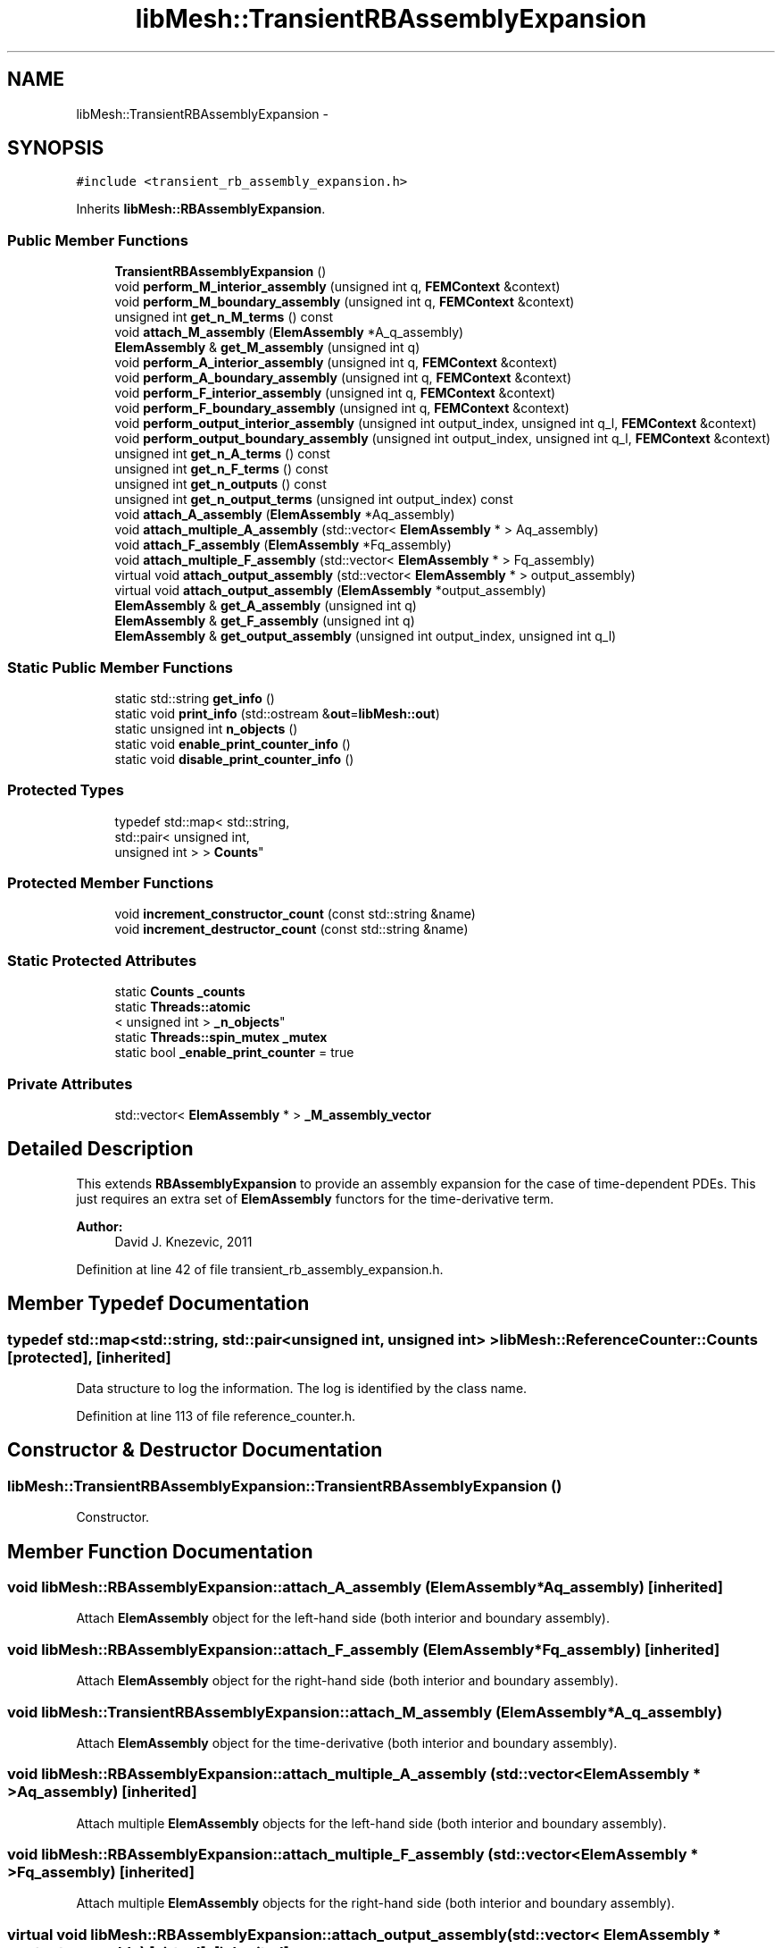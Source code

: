 .TH "libMesh::TransientRBAssemblyExpansion" 3 "Tue May 6 2014" "libMesh" \" -*- nroff -*-
.ad l
.nh
.SH NAME
libMesh::TransientRBAssemblyExpansion \- 
.SH SYNOPSIS
.br
.PP
.PP
\fC#include <transient_rb_assembly_expansion\&.h>\fP
.PP
Inherits \fBlibMesh::RBAssemblyExpansion\fP\&.
.SS "Public Member Functions"

.in +1c
.ti -1c
.RI "\fBTransientRBAssemblyExpansion\fP ()"
.br
.ti -1c
.RI "void \fBperform_M_interior_assembly\fP (unsigned int q, \fBFEMContext\fP &context)"
.br
.ti -1c
.RI "void \fBperform_M_boundary_assembly\fP (unsigned int q, \fBFEMContext\fP &context)"
.br
.ti -1c
.RI "unsigned int \fBget_n_M_terms\fP () const "
.br
.ti -1c
.RI "void \fBattach_M_assembly\fP (\fBElemAssembly\fP *A_q_assembly)"
.br
.ti -1c
.RI "\fBElemAssembly\fP & \fBget_M_assembly\fP (unsigned int q)"
.br
.ti -1c
.RI "void \fBperform_A_interior_assembly\fP (unsigned int q, \fBFEMContext\fP &context)"
.br
.ti -1c
.RI "void \fBperform_A_boundary_assembly\fP (unsigned int q, \fBFEMContext\fP &context)"
.br
.ti -1c
.RI "void \fBperform_F_interior_assembly\fP (unsigned int q, \fBFEMContext\fP &context)"
.br
.ti -1c
.RI "void \fBperform_F_boundary_assembly\fP (unsigned int q, \fBFEMContext\fP &context)"
.br
.ti -1c
.RI "void \fBperform_output_interior_assembly\fP (unsigned int output_index, unsigned int q_l, \fBFEMContext\fP &context)"
.br
.ti -1c
.RI "void \fBperform_output_boundary_assembly\fP (unsigned int output_index, unsigned int q_l, \fBFEMContext\fP &context)"
.br
.ti -1c
.RI "unsigned int \fBget_n_A_terms\fP () const "
.br
.ti -1c
.RI "unsigned int \fBget_n_F_terms\fP () const "
.br
.ti -1c
.RI "unsigned int \fBget_n_outputs\fP () const "
.br
.ti -1c
.RI "unsigned int \fBget_n_output_terms\fP (unsigned int output_index) const "
.br
.ti -1c
.RI "void \fBattach_A_assembly\fP (\fBElemAssembly\fP *Aq_assembly)"
.br
.ti -1c
.RI "void \fBattach_multiple_A_assembly\fP (std::vector< \fBElemAssembly\fP * > Aq_assembly)"
.br
.ti -1c
.RI "void \fBattach_F_assembly\fP (\fBElemAssembly\fP *Fq_assembly)"
.br
.ti -1c
.RI "void \fBattach_multiple_F_assembly\fP (std::vector< \fBElemAssembly\fP * > Fq_assembly)"
.br
.ti -1c
.RI "virtual void \fBattach_output_assembly\fP (std::vector< \fBElemAssembly\fP * > output_assembly)"
.br
.ti -1c
.RI "virtual void \fBattach_output_assembly\fP (\fBElemAssembly\fP *output_assembly)"
.br
.ti -1c
.RI "\fBElemAssembly\fP & \fBget_A_assembly\fP (unsigned int q)"
.br
.ti -1c
.RI "\fBElemAssembly\fP & \fBget_F_assembly\fP (unsigned int q)"
.br
.ti -1c
.RI "\fBElemAssembly\fP & \fBget_output_assembly\fP (unsigned int output_index, unsigned int q_l)"
.br
.in -1c
.SS "Static Public Member Functions"

.in +1c
.ti -1c
.RI "static std::string \fBget_info\fP ()"
.br
.ti -1c
.RI "static void \fBprint_info\fP (std::ostream &\fBout\fP=\fBlibMesh::out\fP)"
.br
.ti -1c
.RI "static unsigned int \fBn_objects\fP ()"
.br
.ti -1c
.RI "static void \fBenable_print_counter_info\fP ()"
.br
.ti -1c
.RI "static void \fBdisable_print_counter_info\fP ()"
.br
.in -1c
.SS "Protected Types"

.in +1c
.ti -1c
.RI "typedef std::map< std::string, 
.br
std::pair< unsigned int, 
.br
unsigned int > > \fBCounts\fP"
.br
.in -1c
.SS "Protected Member Functions"

.in +1c
.ti -1c
.RI "void \fBincrement_constructor_count\fP (const std::string &name)"
.br
.ti -1c
.RI "void \fBincrement_destructor_count\fP (const std::string &name)"
.br
.in -1c
.SS "Static Protected Attributes"

.in +1c
.ti -1c
.RI "static \fBCounts\fP \fB_counts\fP"
.br
.ti -1c
.RI "static \fBThreads::atomic\fP
.br
< unsigned int > \fB_n_objects\fP"
.br
.ti -1c
.RI "static \fBThreads::spin_mutex\fP \fB_mutex\fP"
.br
.ti -1c
.RI "static bool \fB_enable_print_counter\fP = true"
.br
.in -1c
.SS "Private Attributes"

.in +1c
.ti -1c
.RI "std::vector< \fBElemAssembly\fP * > \fB_M_assembly_vector\fP"
.br
.in -1c
.SH "Detailed Description"
.PP 
This extends \fBRBAssemblyExpansion\fP to provide an assembly expansion for the case of time-dependent PDEs\&. This just requires an extra set of \fBElemAssembly\fP functors for the time-derivative term\&.
.PP
\fBAuthor:\fP
.RS 4
David J\&. Knezevic, 2011 
.RE
.PP

.PP
Definition at line 42 of file transient_rb_assembly_expansion\&.h\&.
.SH "Member Typedef Documentation"
.PP 
.SS "typedef std::map<std::string, std::pair<unsigned int, unsigned int> > \fBlibMesh::ReferenceCounter::Counts\fP\fC [protected]\fP, \fC [inherited]\fP"
Data structure to log the information\&. The log is identified by the class name\&. 
.PP
Definition at line 113 of file reference_counter\&.h\&.
.SH "Constructor & Destructor Documentation"
.PP 
.SS "libMesh::TransientRBAssemblyExpansion::TransientRBAssemblyExpansion ()"
Constructor\&. 
.SH "Member Function Documentation"
.PP 
.SS "void libMesh::RBAssemblyExpansion::attach_A_assembly (\fBElemAssembly\fP *Aq_assembly)\fC [inherited]\fP"
Attach \fBElemAssembly\fP object for the left-hand side (both interior and boundary assembly)\&. 
.SS "void libMesh::RBAssemblyExpansion::attach_F_assembly (\fBElemAssembly\fP *Fq_assembly)\fC [inherited]\fP"
Attach \fBElemAssembly\fP object for the right-hand side (both interior and boundary assembly)\&. 
.SS "void libMesh::TransientRBAssemblyExpansion::attach_M_assembly (\fBElemAssembly\fP *A_q_assembly)"
Attach \fBElemAssembly\fP object for the time-derivative (both interior and boundary assembly)\&. 
.SS "void libMesh::RBAssemblyExpansion::attach_multiple_A_assembly (std::vector< \fBElemAssembly\fP * >Aq_assembly)\fC [inherited]\fP"
Attach multiple \fBElemAssembly\fP objects for the left-hand side (both interior and boundary assembly)\&. 
.SS "void libMesh::RBAssemblyExpansion::attach_multiple_F_assembly (std::vector< \fBElemAssembly\fP * >Fq_assembly)\fC [inherited]\fP"
Attach multiple \fBElemAssembly\fP objects for the right-hand side (both interior and boundary assembly)\&. 
.SS "virtual void libMesh::RBAssemblyExpansion::attach_output_assembly (std::vector< \fBElemAssembly\fP * >output_assembly)\fC [virtual]\fP, \fC [inherited]\fP"
Attach \fBElemAssembly\fP object for an output (both interior and boundary assembly)\&. In this case we pass in vector arguments to allow for Q_l > 1\&. 
.SS "virtual void libMesh::RBAssemblyExpansion::attach_output_assembly (\fBElemAssembly\fP *output_assembly)\fC [virtual]\fP, \fC [inherited]\fP"
Attach \fBElemAssembly\fP object for an output (both interior and boundary assembly)\&. This function provides simpler syntax in the case that Q_l = 1; we do not need to use a vector in this case\&. 
.SS "void libMesh::ReferenceCounter::disable_print_counter_info ()\fC [static]\fP, \fC [inherited]\fP"

.PP
Definition at line 106 of file reference_counter\&.C\&.
.PP
References libMesh::ReferenceCounter::_enable_print_counter\&.
.PP
.nf
107 {
108   _enable_print_counter = false;
109   return;
110 }
.fi
.SS "void libMesh::ReferenceCounter::enable_print_counter_info ()\fC [static]\fP, \fC [inherited]\fP"
Methods to enable/disable the reference counter output from \fBprint_info()\fP 
.PP
Definition at line 100 of file reference_counter\&.C\&.
.PP
References libMesh::ReferenceCounter::_enable_print_counter\&.
.PP
.nf
101 {
102   _enable_print_counter = true;
103   return;
104 }
.fi
.SS "\fBElemAssembly\fP& libMesh::RBAssemblyExpansion::get_A_assembly (unsigned intq)\fC [inherited]\fP"
Return a reference to the specified A_assembly object\&. 
.SS "\fBElemAssembly\fP& libMesh::RBAssemblyExpansion::get_F_assembly (unsigned intq)\fC [inherited]\fP"
Return a reference to the specified F_assembly object\&. 
.SS "std::string libMesh::ReferenceCounter::get_info ()\fC [static]\fP, \fC [inherited]\fP"
Gets a string containing the reference information\&. 
.PP
Definition at line 47 of file reference_counter\&.C\&.
.PP
References libMesh::ReferenceCounter::_counts, and libMesh::Quality::name()\&.
.PP
Referenced by libMesh::ReferenceCounter::print_info()\&.
.PP
.nf
48 {
49 #if defined(LIBMESH_ENABLE_REFERENCE_COUNTING) && defined(DEBUG)
50 
51   std::ostringstream oss;
52 
53   oss << '\n'
54       << " ---------------------------------------------------------------------------- \n"
55       << "| Reference count information                                                |\n"
56       << " ---------------------------------------------------------------------------- \n";
57 
58   for (Counts::iterator it = _counts\&.begin();
59        it != _counts\&.end(); ++it)
60     {
61       const std::string name(it->first);
62       const unsigned int creations    = it->second\&.first;
63       const unsigned int destructions = it->second\&.second;
64 
65       oss << "| " << name << " reference count information:\n"
66           << "|  Creations:    " << creations    << '\n'
67           << "|  Destructions: " << destructions << '\n';
68     }
69 
70   oss << " ---------------------------------------------------------------------------- \n";
71 
72   return oss\&.str();
73 
74 #else
75 
76   return "";
77 
78 #endif
79 }
.fi
.SS "\fBElemAssembly\fP& libMesh::TransientRBAssemblyExpansion::get_M_assembly (unsigned intq)"
Return a reference to the specified M_assembly object\&. 
.SS "unsigned int libMesh::RBAssemblyExpansion::get_n_A_terms () const\fC [inherited]\fP"
Get Q_a, the number of terms in the affine expansion for the bilinear form\&. 
.SS "unsigned int libMesh::RBAssemblyExpansion::get_n_F_terms () const\fC [inherited]\fP"
Get Q_f, the number of terms in the affine expansion for the right-hand side\&. 
.SS "unsigned int libMesh::TransientRBAssemblyExpansion::get_n_M_terms () const"
Get Q_m, the number of terms in the affine expansion for the bilinear form\&. 
.SS "unsigned int libMesh::RBAssemblyExpansion::get_n_output_terms (unsigned intoutput_index) const\fC [inherited]\fP"
Get the number of affine terms associated with the specified output\&. 
.SS "unsigned int libMesh::RBAssemblyExpansion::get_n_outputs () const\fC [inherited]\fP"
Get n_outputs, the number output functionals\&. 
.SS "\fBElemAssembly\fP& libMesh::RBAssemblyExpansion::get_output_assembly (unsigned intoutput_index, unsigned intq_l)\fC [inherited]\fP"
Return a reference to the specified output assembly object\&. 
.SS "void libMesh::ReferenceCounter::increment_constructor_count (const std::string &name)\fC [inline]\fP, \fC [protected]\fP, \fC [inherited]\fP"
Increments the construction counter\&. Should be called in the constructor of any derived class that will be reference counted\&. 
.PP
Definition at line 163 of file reference_counter\&.h\&.
.PP
References libMesh::ReferenceCounter::_counts, libMesh::Quality::name(), and libMesh::Threads::spin_mtx\&.
.PP
Referenced by libMesh::ReferenceCountedObject< RBParametrized >::ReferenceCountedObject()\&.
.PP
.nf
164 {
165   Threads::spin_mutex::scoped_lock lock(Threads::spin_mtx);
166   std::pair<unsigned int, unsigned int>& p = _counts[name];
167 
168   p\&.first++;
169 }
.fi
.SS "void libMesh::ReferenceCounter::increment_destructor_count (const std::string &name)\fC [inline]\fP, \fC [protected]\fP, \fC [inherited]\fP"
Increments the destruction counter\&. Should be called in the destructor of any derived class that will be reference counted\&. 
.PP
Definition at line 176 of file reference_counter\&.h\&.
.PP
References libMesh::ReferenceCounter::_counts, libMesh::Quality::name(), and libMesh::Threads::spin_mtx\&.
.PP
Referenced by libMesh::ReferenceCountedObject< RBParametrized >::~ReferenceCountedObject()\&.
.PP
.nf
177 {
178   Threads::spin_mutex::scoped_lock lock(Threads::spin_mtx);
179   std::pair<unsigned int, unsigned int>& p = _counts[name];
180 
181   p\&.second++;
182 }
.fi
.SS "static unsigned int libMesh::ReferenceCounter::n_objects ()\fC [inline]\fP, \fC [static]\fP, \fC [inherited]\fP"
Prints the number of outstanding (created, but not yet destroyed) objects\&. 
.PP
Definition at line 79 of file reference_counter\&.h\&.
.PP
References libMesh::ReferenceCounter::_n_objects\&.
.PP
.nf
80   { return _n_objects; }
.fi
.SS "void libMesh::RBAssemblyExpansion::perform_A_boundary_assembly (unsigned intq, \fBFEMContext\fP &context)\fC [inherited]\fP"
Perform the specified A boundary assembly\&. 
.SS "void libMesh::RBAssemblyExpansion::perform_A_interior_assembly (unsigned intq, \fBFEMContext\fP &context)\fC [inherited]\fP"
Perform the specified A interior assembly\&. 
.SS "void libMesh::RBAssemblyExpansion::perform_F_boundary_assembly (unsigned intq, \fBFEMContext\fP &context)\fC [inherited]\fP"
Perform the specified F boundary assembly\&. 
.SS "void libMesh::RBAssemblyExpansion::perform_F_interior_assembly (unsigned intq, \fBFEMContext\fP &context)\fC [inherited]\fP"
Perform the specified F interior assembly\&. 
.SS "void libMesh::TransientRBAssemblyExpansion::perform_M_boundary_assembly (unsigned intq, \fBFEMContext\fP &context)"
Perform the specified M boundary assembly\&. 
.SS "void libMesh::TransientRBAssemblyExpansion::perform_M_interior_assembly (unsigned intq, \fBFEMContext\fP &context)"
Perform the specified M interior assembly\&. 
.SS "void libMesh::RBAssemblyExpansion::perform_output_boundary_assembly (unsigned intoutput_index, unsigned intq_l, \fBFEMContext\fP &context)\fC [inherited]\fP"
Perform the specified output assembly\&. 
.SS "void libMesh::RBAssemblyExpansion::perform_output_interior_assembly (unsigned intoutput_index, unsigned intq_l, \fBFEMContext\fP &context)\fC [inherited]\fP"
Perform the specified output assembly\&. 
.SS "void libMesh::ReferenceCounter::print_info (std::ostream &out = \fC\fBlibMesh::out\fP\fP)\fC [static]\fP, \fC [inherited]\fP"
Prints the reference information, by default to \fC\fBlibMesh::out\fP\fP\&. 
.PP
Definition at line 88 of file reference_counter\&.C\&.
.PP
References libMesh::ReferenceCounter::_enable_print_counter, and libMesh::ReferenceCounter::get_info()\&.
.PP
.nf
89 {
90   if( _enable_print_counter ) out_stream << ReferenceCounter::get_info();
91 }
.fi
.SH "Member Data Documentation"
.PP 
.SS "\fBReferenceCounter::Counts\fP libMesh::ReferenceCounter::_counts\fC [static]\fP, \fC [protected]\fP, \fC [inherited]\fP"
Actually holds the data\&. 
.PP
Definition at line 118 of file reference_counter\&.h\&.
.PP
Referenced by libMesh::ReferenceCounter::get_info(), libMesh::ReferenceCounter::increment_constructor_count(), and libMesh::ReferenceCounter::increment_destructor_count()\&.
.SS "bool libMesh::ReferenceCounter::_enable_print_counter = true\fC [static]\fP, \fC [protected]\fP, \fC [inherited]\fP"
Flag to control whether reference count information is printed when print_info is called\&. 
.PP
Definition at line 137 of file reference_counter\&.h\&.
.PP
Referenced by libMesh::ReferenceCounter::disable_print_counter_info(), libMesh::ReferenceCounter::enable_print_counter_info(), and libMesh::ReferenceCounter::print_info()\&.
.SS "std::vector<\fBElemAssembly\fP*> libMesh::TransientRBAssemblyExpansion::_M_assembly_vector\fC [private]\fP"
Vectors storing the function pointers to the assembly routines for the time-derivative operators, both interior and boundary assembly\&. 
.PP
Definition at line 87 of file transient_rb_assembly_expansion\&.h\&.
.SS "\fBThreads::spin_mutex\fP libMesh::ReferenceCounter::_mutex\fC [static]\fP, \fC [protected]\fP, \fC [inherited]\fP"
Mutual exclusion object to enable thread-safe reference counting\&. 
.PP
Definition at line 131 of file reference_counter\&.h\&.
.SS "\fBThreads::atomic\fP< unsigned int > libMesh::ReferenceCounter::_n_objects\fC [static]\fP, \fC [protected]\fP, \fC [inherited]\fP"
The number of objects\&. Print the reference count information when the number returns to 0\&. 
.PP
Definition at line 126 of file reference_counter\&.h\&.
.PP
Referenced by libMesh::ReferenceCounter::n_objects(), libMesh::ReferenceCounter::ReferenceCounter(), and libMesh::ReferenceCounter::~ReferenceCounter()\&.

.SH "Author"
.PP 
Generated automatically by Doxygen for libMesh from the source code\&.
